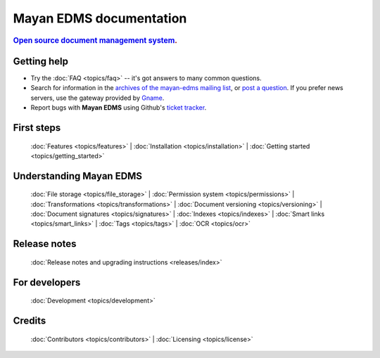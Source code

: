 .. _index:

========================
Mayan EDMS documentation
========================

.. rubric:: `Open source`_ `document management system`_.

Getting help
============

* Try the :doc:`FAQ <topics/faq>` -- it's got answers to many common questions.

* Search for information in the `archives of the mayan-edms mailing list`_, or
  `post a question`_.  If you prefer news servers, use the gateway provided by Gname_.

* Report bugs with **Mayan EDMS** using Github's `ticket tracker`_.

First steps
===========

  :doc:`Features <topics/features>` |
  :doc:`Installation <topics/installation>` |
  :doc:`Getting started <topics/getting_started>`

Understanding Mayan EDMS
========================

  :doc:`File storage <topics/file_storage>` |
  :doc:`Permission system <topics/permissions>` |
  :doc:`Transformations <topics/transformations>` |
  :doc:`Document versioning <topics/versioning>` |
  :doc:`Document signatures <topics/signatures>` |
  :doc:`Indexes <topics/indexes>` |
  :doc:`Smart links <topics/smart_links>` |
  :doc:`Tags <topics/tags>` |
  :doc:`OCR <topics/ocr>`

Release notes
=============

  :doc:`Release notes and upgrading instructions <releases/index>`

For developers
==============

  :doc:`Development <topics/development>`

Credits
=======

  :doc:`Contributors <topics/contributors>` |
  :doc:`Licensing <topics/license>`


.. _Django: http://www.djangoproject.com/
.. _Gname: http://news.gmane.org/gmane.comp.python.django.mayan-edms
.. _Open source: http://en.wikipedia.org/wiki/Open_source
.. _archives of the mayan-edms mailing list: http://groups.google.com/group/mayan-edms/
.. _document management system: https://en.wikipedia.org/wiki/Document_management_system
.. _post a question: http://groups.google.com/group/mayan-edms
.. _ticket tracker: https://github.com/mayan-edms/mayan-edms/issues
